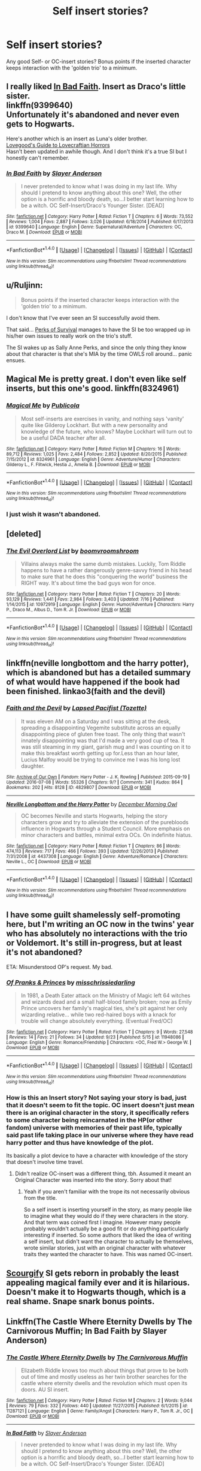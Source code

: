 #+TITLE: Self insert stories?

* Self insert stories?
:PROPERTIES:
:Author: fan-f-fan
:Score: 17
:DateUnix: 1475059544.0
:DateShort: 2016-Sep-28
:FlairText: Request
:END:
Any good Self- or OC-insert stories? Bonus points if the inserted character keeps interaction with the 'golden trio' to a minimum.


** I really liked [[https://www.fanfiction.net/s/9399640/1/In-Bad-Faith][In Bad Faith]]. Insert as Draco's little sister.\\
linkffn(9399640)\\
Unfortunately it's abandoned and never even gets to Hogwarts.

Here's another which is an insert as Luna's older brother.\\
[[https://forums.spacebattles.com/threads/lovegoods-guide-to-lovecraftian-horrors-hp-oc-si-ish.388120/][Lovegood's Guide to Lovecraftian Horrors]]\\
Hasn't been updated in awhile though. And I don't think it's a true SI but I honestly can't remember.
:PROPERTIES:
:Author: Raishuu
:Score: 6
:DateUnix: 1475085391.0
:DateShort: 2016-Sep-28
:END:

*** [[http://www.fanfiction.net/s/9399640/1/][*/In Bad Faith/*]] by [[https://www.fanfiction.net/u/922715/Slayer-Anderson][/Slayer Anderson/]]

#+begin_quote
  I never pretended to know what I was doing in my last life. Why should I pretend to know anything about this one? Well, the other option is a horrific and bloody death, so...I better start learning how to be a witch. OC Self-Insert/Draco's Younger Sister. [DEAD]
#+end_quote

^{/Site/: [[http://www.fanfiction.net/][fanfiction.net]] *|* /Category/: Harry Potter *|* /Rated/: Fiction T *|* /Chapters/: 6 *|* /Words/: 73,552 *|* /Reviews/: 1,004 *|* /Favs/: 2,887 *|* /Follows/: 3,026 *|* /Updated/: 6/18/2014 *|* /Published/: 6/17/2013 *|* /id/: 9399640 *|* /Language/: English *|* /Genre/: Supernatural/Adventure *|* /Characters/: OC, Draco M. *|* /Download/: [[http://www.ff2ebook.com/old/ffn-bot/index.php?id=9399640&source=ff&filetype=epub][EPUB]] or [[http://www.ff2ebook.com/old/ffn-bot/index.php?id=9399640&source=ff&filetype=mobi][MOBI]]}

--------------

*FanfictionBot*^{1.4.0} *|* [[[https://github.com/tusing/reddit-ffn-bot/wiki/Usage][Usage]]] | [[[https://github.com/tusing/reddit-ffn-bot/wiki/Changelog][Changelog]]] | [[[https://github.com/tusing/reddit-ffn-bot/issues/][Issues]]] | [[[https://github.com/tusing/reddit-ffn-bot/][GitHub]]] | [[[https://www.reddit.com/message/compose?to=tusing][Contact]]]

^{/New in this version: Slim recommendations using/ ffnbot!slim! /Thread recommendations using/ linksub(thread_id)!}
:PROPERTIES:
:Author: FanfictionBot
:Score: 1
:DateUnix: 1475085410.0
:DateShort: 2016-Sep-28
:END:


** u/Ruljinn:
#+begin_quote
  Bonus points if the inserted character keeps interaction with the 'golden trio' to a minimum.
#+end_quote

I don't know that I've ever seen an SI successfully avoid them.

That said... [[https://forums.spacebattles.com/threads/the-perks-of-survival-hp-si.311621/][Perks of Survival]] manages to have the SI be too wrapped up in his/her own issues to really work on the trio's stuff.

The SI wakes up as Sally Anne Perks, and since the only thing they know about that character is that she's MIA by the time OWLS roll around... panic ensues.
:PROPERTIES:
:Author: Ruljinn
:Score: 5
:DateUnix: 1475073753.0
:DateShort: 2016-Sep-28
:END:


** Magical Me is pretty great. I don't even like self inserts, but this one's good. linkffn(8324961)
:PROPERTIES:
:Author: Mr263414
:Score: 4
:DateUnix: 1475097631.0
:DateShort: 2016-Sep-29
:END:

*** [[http://www.fanfiction.net/s/8324961/1/][*/Magical Me/*]] by [[https://www.fanfiction.net/u/3909547/Publicola][/Publicola/]]

#+begin_quote
  Most self-inserts are exercises in vanity, and nothing says 'vanity' quite like Gilderoy Lockhart. But with a new personality and knowledge of the future, who knows? Maybe Lockhart will turn out to be a useful DADA teacher after all.
#+end_quote

^{/Site/: [[http://www.fanfiction.net/][fanfiction.net]] *|* /Category/: Harry Potter *|* /Rated/: Fiction M *|* /Chapters/: 16 *|* /Words/: 89,712 *|* /Reviews/: 1,025 *|* /Favs/: 2,484 *|* /Follows/: 2,852 *|* /Updated/: 8/20/2015 *|* /Published/: 7/15/2012 *|* /id/: 8324961 *|* /Language/: English *|* /Genre/: Adventure/Humor *|* /Characters/: Gilderoy L., F. Flitwick, Hestia J., Amelia B. *|* /Download/: [[http://www.ff2ebook.com/old/ffn-bot/index.php?id=8324961&source=ff&filetype=epub][EPUB]] or [[http://www.ff2ebook.com/old/ffn-bot/index.php?id=8324961&source=ff&filetype=mobi][MOBI]]}

--------------

*FanfictionBot*^{1.4.0} *|* [[[https://github.com/tusing/reddit-ffn-bot/wiki/Usage][Usage]]] | [[[https://github.com/tusing/reddit-ffn-bot/wiki/Changelog][Changelog]]] | [[[https://github.com/tusing/reddit-ffn-bot/issues/][Issues]]] | [[[https://github.com/tusing/reddit-ffn-bot/][GitHub]]] | [[[https://www.reddit.com/message/compose?to=tusing][Contact]]]

^{/New in this version: Slim recommendations using/ ffnbot!slim! /Thread recommendations using/ linksub(thread_id)!}
:PROPERTIES:
:Author: FanfictionBot
:Score: 1
:DateUnix: 1475097650.0
:DateShort: 2016-Sep-29
:END:


*** I just wish it wasn't abandoned.
:PROPERTIES:
:Author: sumguysr
:Score: 1
:DateUnix: 1475149319.0
:DateShort: 2016-Sep-29
:END:


** [deleted]
:PROPERTIES:
:Score: 2
:DateUnix: 1475100563.0
:DateShort: 2016-Sep-29
:END:

*** [[http://www.fanfiction.net/s/10972919/1/][*/The Evil Overlord List/*]] by [[https://www.fanfiction.net/u/5953312/boomvroomshroom][/boomvroomshroom/]]

#+begin_quote
  Villains always make the same dumb mistakes. Luckily, Tom Riddle happens to have a rather dangerously genre-savvy friend in his head to make sure that he does this "conquering the world" business the RIGHT way. It's about time the bad guys won for once.
#+end_quote

^{/Site/: [[http://www.fanfiction.net/][fanfiction.net]] *|* /Category/: Harry Potter *|* /Rated/: Fiction T *|* /Chapters/: 20 *|* /Words/: 93,129 *|* /Reviews/: 1,441 *|* /Favs/: 2,984 *|* /Follows/: 3,403 *|* /Updated/: 7/16 *|* /Published/: 1/14/2015 *|* /id/: 10972919 *|* /Language/: English *|* /Genre/: Humor/Adventure *|* /Characters/: Harry P., Draco M., Albus D., Tom R. Jr. *|* /Download/: [[http://www.ff2ebook.com/old/ffn-bot/index.php?id=10972919&source=ff&filetype=epub][EPUB]] or [[http://www.ff2ebook.com/old/ffn-bot/index.php?id=10972919&source=ff&filetype=mobi][MOBI]]}

--------------

*FanfictionBot*^{1.4.0} *|* [[[https://github.com/tusing/reddit-ffn-bot/wiki/Usage][Usage]]] | [[[https://github.com/tusing/reddit-ffn-bot/wiki/Changelog][Changelog]]] | [[[https://github.com/tusing/reddit-ffn-bot/issues/][Issues]]] | [[[https://github.com/tusing/reddit-ffn-bot/][GitHub]]] | [[[https://www.reddit.com/message/compose?to=tusing][Contact]]]

^{/New in this version: Slim recommendations using/ ffnbot!slim! /Thread recommendations using/ linksub(thread_id)!}
:PROPERTIES:
:Author: FanfictionBot
:Score: 1
:DateUnix: 1475100570.0
:DateShort: 2016-Sep-29
:END:


** linkffn(neville longbottom and the harry potter), which is abandoned but has a detailed summary of what would have happened if the book had been finished. linkao3(faith and the devil)
:PROPERTIES:
:Author: technoninja1
:Score: 1
:DateUnix: 1475099902.0
:DateShort: 2016-Sep-29
:END:

*** [[http://archiveofourown.org/works/4829807][*/Faith and the Devil/*]] by [[http://www.archiveofourown.org/users/Tozette/pseuds/Lapsed%20Pacifist][/Lapsed Pacifist (Tozette)/]]

#+begin_quote
  It was eleven AM on a Saturday and I was sitting at the desk, spreading a disappointing Vegemite substitute across an equally disappointing piece of gluten free toast. The only thing that wasn't innately disappointing was that I'd made a very good cup of tea. It was still steaming in my giant, garish mug and I was counting on it to make this breakfast worth getting up for.Less than an hour later, Lucius Malfoy would be trying to convince me I was his long lost daughter.
#+end_quote

^{/Site/: [[http://www.archiveofourown.org/][Archive of Our Own]] *|* /Fandom/: Harry Potter - J. K. Rowling *|* /Published/: 2015-09-19 *|* /Updated/: 2016-07-08 *|* /Words/: 55326 *|* /Chapters/: 9/? *|* /Comments/: 341 *|* /Kudos/: 864 *|* /Bookmarks/: 202 *|* /Hits/: 8128 *|* /ID/: 4829807 *|* /Download/: [[http://archiveofourown.org/downloads/La/Lapsed%20Pacifist/4829807/Faith%20and%20the%20Devil.epub?updated_at=1472445469][EPUB]] or [[http://archiveofourown.org/downloads/La/Lapsed%20Pacifist/4829807/Faith%20and%20the%20Devil.mobi?updated_at=1472445469][MOBI]]}

--------------

[[http://www.fanfiction.net/s/4437308/1/][*/Neville Longbottom and the Harry Potter/*]] by [[https://www.fanfiction.net/u/254022/December-Morning-Owl][/December Morning Owl/]]

#+begin_quote
  OC becomes Neville and starts Hogwarts, helping the story characters grow and try to alleviate the extension of the purebloods influence in Hogwarts through a Student Council. More emphasis on minor characters and battles, minimal extra OCs. On indefinite hiatus.
#+end_quote

^{/Site/: [[http://www.fanfiction.net/][fanfiction.net]] *|* /Category/: Harry Potter *|* /Rated/: Fiction T *|* /Chapters/: 86 *|* /Words/: 474,113 *|* /Reviews/: 717 *|* /Favs/: 466 *|* /Follows/: 393 *|* /Updated/: 12/26/2013 *|* /Published/: 7/31/2008 *|* /id/: 4437308 *|* /Language/: English *|* /Genre/: Adventure/Romance *|* /Characters/: Neville L., OC *|* /Download/: [[http://www.ff2ebook.com/old/ffn-bot/index.php?id=4437308&source=ff&filetype=epub][EPUB]] or [[http://www.ff2ebook.com/old/ffn-bot/index.php?id=4437308&source=ff&filetype=mobi][MOBI]]}

--------------

*FanfictionBot*^{1.4.0} *|* [[[https://github.com/tusing/reddit-ffn-bot/wiki/Usage][Usage]]] | [[[https://github.com/tusing/reddit-ffn-bot/wiki/Changelog][Changelog]]] | [[[https://github.com/tusing/reddit-ffn-bot/issues/][Issues]]] | [[[https://github.com/tusing/reddit-ffn-bot/][GitHub]]] | [[[https://www.reddit.com/message/compose?to=tusing][Contact]]]

^{/New in this version: Slim recommendations using/ ffnbot!slim! /Thread recommendations using/ linksub(thread_id)!}
:PROPERTIES:
:Author: FanfictionBot
:Score: 1
:DateUnix: 1475099961.0
:DateShort: 2016-Sep-29
:END:


** I have some guilt shamelessly self-promoting here, but I'm writing an OC now in the twins' year who has absolutely no interactions with the trio or Voldemort. It's still in-progress, but at least it's not abandoned?

ETA: Misunderstood OP's request. My bad.
:PROPERTIES:
:Author: marvelousmiss23
:Score: 1
:DateUnix: 1475108749.0
:DateShort: 2016-Sep-29
:END:

*** [[http://www.fanfiction.net/s/11948086/1/][*/Of Pranks & Princes/*]] by [[https://www.fanfiction.net/u/3388119/misschrissiedarling][/misschrissiedarling/]]

#+begin_quote
  In 1981, a Death Eater attack on the Ministry of Magic left 64 witches and wizards dead and a small half-blood family broken; now as Emily Prince uncovers her family's magical ties, she's pit against her only wizarding relative... while two red-haired boys with a knack for trouble will change absolutely everything. (Eventual Fred/OC)
#+end_quote

^{/Site/: [[http://www.fanfiction.net/][fanfiction.net]] *|* /Category/: Harry Potter *|* /Rated/: Fiction T *|* /Chapters/: 9 *|* /Words/: 27,548 *|* /Reviews/: 14 *|* /Favs/: 21 *|* /Follows/: 34 *|* /Updated/: 9/23 *|* /Published/: 5/15 *|* /id/: 11948086 *|* /Language/: English *|* /Genre/: Romance/Friendship *|* /Characters/: <OC, Fred W.> George W. *|* /Download/: [[http://www.ff2ebook.com/old/ffn-bot/index.php?id=11948086&source=ff&filetype=epub][EPUB]] or [[http://www.ff2ebook.com/old/ffn-bot/index.php?id=11948086&source=ff&filetype=mobi][MOBI]]}

--------------

*FanfictionBot*^{1.4.0} *|* [[[https://github.com/tusing/reddit-ffn-bot/wiki/Usage][Usage]]] | [[[https://github.com/tusing/reddit-ffn-bot/wiki/Changelog][Changelog]]] | [[[https://github.com/tusing/reddit-ffn-bot/issues/][Issues]]] | [[[https://github.com/tusing/reddit-ffn-bot/][GitHub]]] | [[[https://www.reddit.com/message/compose?to=tusing][Contact]]]

^{/New in this version: Slim recommendations using/ ffnbot!slim! /Thread recommendations using/ linksub(thread_id)!}
:PROPERTIES:
:Author: FanfictionBot
:Score: 1
:DateUnix: 1475109116.0
:DateShort: 2016-Sep-29
:END:


*** How is this an Insert story? Not saying your story is bad, just that it doesn't seem to fit the topic. OC insert doesn't just mean there is an original character in the story, it specifically refers to some character being reincarnated in the HP(or other fandom) universe with memories of their past life, typically said past life taking place in our universe where they have read harry potter and thus have knowledge of the plot.

Its basically a plot device to have a character with knowledge of the story that doesn't involve time travel.
:PROPERTIES:
:Author: prism1234
:Score: 1
:DateUnix: 1475384269.0
:DateShort: 2016-Oct-02
:END:

**** Didn't realize OC-insert was a different thing, tbh. Assumed it meant an Original Character was inserted into the story. Sorry about that!
:PROPERTIES:
:Author: marvelousmiss23
:Score: 1
:DateUnix: 1475386897.0
:DateShort: 2016-Oct-02
:END:

***** Yeah if you aren't familiar with the trope its not necessarily obvious from the title.

So a self insert is inserting yourself in the story, as many people like to imagine what they would do if they were characters in the story. And that term was coined first I imagine. However many people probably wouldn't actually be a good fit or do anything particularly interesting if inserted. So some authors that liked the idea of writing a self insert, but didn't want the character to actually be themselves, wrote similar stories, just with an original character with whatever traits they wanted the character to have. This was named OC-insert.
:PROPERTIES:
:Author: prism1234
:Score: 1
:DateUnix: 1475390726.0
:DateShort: 2016-Oct-02
:END:


** [[https://www.fanfiction.net/s/10721004/1/Scourgify][Scourgify]] SI gets reborn in probably the least appealing magical family ever and it is hilarious. Doesn't make it to Hogwarts though, which is a real shame. Snape snark bonus points.
:PROPERTIES:
:Author: driftea
:Score: 1
:DateUnix: 1475157023.0
:DateShort: 2016-Sep-29
:END:


** Linkffn(The Castle Where Eternity Dwells by The Carnivorous Muffin; In Bad Faith by Slayer Anderson)
:PROPERTIES:
:Author: WetBananas
:Score: 1
:DateUnix: 1475186581.0
:DateShort: 2016-Sep-30
:END:

*** [[http://www.fanfiction.net/s/11287121/1/][*/The Castle Where Eternity Dwells/*]] by [[https://www.fanfiction.net/u/1318815/The-Carnivorous-Muffin][/The Carnivorous Muffin/]]

#+begin_quote
  Elizabeth Riddle knows too much about things that prove to be both out of time and mostly useless as her twin brother searches for the castle where eternity dwells and the revolution which must open its doors. AU SI insert.
#+end_quote

^{/Site/: [[http://www.fanfiction.net/][fanfiction.net]] *|* /Category/: Harry Potter *|* /Rated/: Fiction M *|* /Chapters/: 2 *|* /Words/: 9,044 *|* /Reviews/: 79 *|* /Favs/: 332 *|* /Follows/: 440 *|* /Updated/: 11/27/2015 *|* /Published/: 6/1/2015 *|* /id/: 11287121 *|* /Language/: English *|* /Genre/: Family/Angst *|* /Characters/: Harry P., Tom R. Jr., OC *|* /Download/: [[http://www.ff2ebook.com/old/ffn-bot/index.php?id=11287121&source=ff&filetype=epub][EPUB]] or [[http://www.ff2ebook.com/old/ffn-bot/index.php?id=11287121&source=ff&filetype=mobi][MOBI]]}

--------------

[[http://www.fanfiction.net/s/9399640/1/][*/In Bad Faith/*]] by [[https://www.fanfiction.net/u/922715/Slayer-Anderson][/Slayer Anderson/]]

#+begin_quote
  I never pretended to know what I was doing in my last life. Why should I pretend to know anything about this one? Well, the other option is a horrific and bloody death, so...I better start learning how to be a witch. OC Self-Insert/Draco's Younger Sister. [DEAD]
#+end_quote

^{/Site/: [[http://www.fanfiction.net/][fanfiction.net]] *|* /Category/: Harry Potter *|* /Rated/: Fiction T *|* /Chapters/: 6 *|* /Words/: 73,552 *|* /Reviews/: 1,004 *|* /Favs/: 2,887 *|* /Follows/: 3,026 *|* /Updated/: 6/18/2014 *|* /Published/: 6/17/2013 *|* /id/: 9399640 *|* /Language/: English *|* /Genre/: Supernatural/Adventure *|* /Characters/: OC, Draco M. *|* /Download/: [[http://www.ff2ebook.com/old/ffn-bot/index.php?id=9399640&source=ff&filetype=epub][EPUB]] or [[http://www.ff2ebook.com/old/ffn-bot/index.php?id=9399640&source=ff&filetype=mobi][MOBI]]}

--------------

*FanfictionBot*^{1.4.0} *|* [[[https://github.com/tusing/reddit-ffn-bot/wiki/Usage][Usage]]] | [[[https://github.com/tusing/reddit-ffn-bot/wiki/Changelog][Changelog]]] | [[[https://github.com/tusing/reddit-ffn-bot/issues/][Issues]]] | [[[https://github.com/tusing/reddit-ffn-bot/][GitHub]]] | [[[https://www.reddit.com/message/compose?to=tusing][Contact]]]

^{/New in this version: Slim recommendations using/ ffnbot!slim! /Thread recommendations using/ linksub(thread_id)!}
:PROPERTIES:
:Author: FanfictionBot
:Score: 1
:DateUnix: 1475186629.0
:DateShort: 2016-Sep-30
:END:


** I realize that I'm probably committing a subreddit sin of some sort for suggesting something outside the Harry Potter fandom, but have you tried With This Ring by Mr. Zoat? It's absolutely massive, very well written and obsessive about the little details and side characters. [[https://forums.spacebattles.com/threads/with-this-ring-young-justice-si-story-only.272850/]]
:PROPERTIES:
:Author: blue-footed_buffalo
:Score: -2
:DateUnix: 1475072523.0
:DateShort: 2016-Sep-28
:END:

*** It really is quite good. I've never read the comics, or seen the specific show the story is based off, but I've enjoyed it a great deal.

I suppose I might possibly be biased tho since I started reading it after seeing a series of alerts in my inbox from the author mentioning my own story in the thread.
:PROPERTIES:
:Author: Ruljinn
:Score: 1
:DateUnix: 1475073961.0
:DateShort: 2016-Sep-28
:END:
